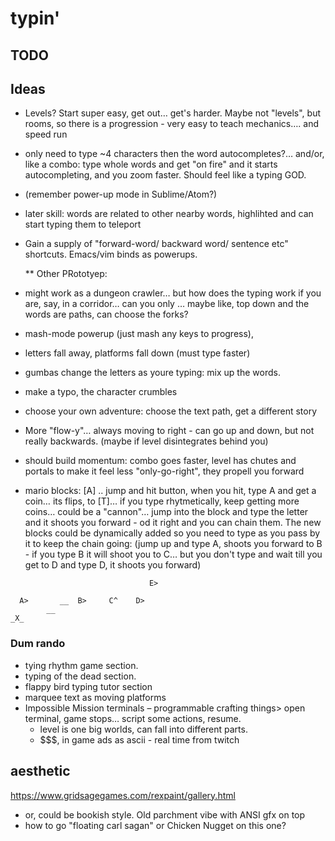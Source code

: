 * typin'
** TODO

** Ideas
- Levels? Start super easy, get out... get's harder. Maybe not "levels", but rooms, so there is a progression - very easy to teach mechanics.... and speed run
  
- only need to type ~4 characters then the word autocompletes?... and/or, like a combo: type whole words and get "on fire" and it starts autocompleting, and you zoom faster. Should feel like a typing GOD.

-  (remember power-up mode in Sublime/Atom?)
  
- later skill: words are related to other nearby words, highlihted and can start typing them to teleport
- Gain a supply of "forward-word/ backward word/ sentence etc" shortcuts. Emacs/vim binds as powerups.

  ** Other  PRototyep:
- might work as a dungeon crawler... but how does the typing work if you are, say, in a corridor... can you only ... maybe like, top down and the words are paths, can choose the forks?

- mash-mode powerup (just mash any keys to progress),

- letters fall away, platforms fall down (must type faster)
- gumbas change the letters as youre typing: mix up the words.
- make a typo, the character crumbles
- choose your own adventure: choose the text path, get a different story
- More "flow-y"... always moving to right - can go up and down, but not really backwards.
    (maybe if level disintegrates behind you)
- should build momentum: combo goes faster, level has chutes and portals to make it feel less "only-go-right",
      they propell you forward

- mario blocks: [A] .. jump and hit button, when you hit, type A and get a coin... its flips, to [T]... if you type rhytmetically, keep getting more coins... could be a "cannon"... jump into the block and type the letter and it shoots you forward - od it right and you can chain them. The new blocks could be dynamically added so you need to type as you pass by it to keep the chain going: (jump up and type A, shoots you forward to B - if you type B it will shoot you to C... but you don't type and wait till you get to D and type D, it shoots you forward)

#+BEGIN_SRC
                                   E>
  
      A>       __  B>     C^    D>
            __ 
    _X_   
#+END_SRC
   
*** Dum rando
- tying rhythm game section.
- typing of the dead section.
- flappy bird typing tutor section
- marquee text as moving platforms
- Impossible Mission terminals
  -- programmable crafting things> open terminal, game stops... script some actions, resume.
  - level is one big worlds, can fall into different parts.
 - $$$, in game ads as ascii  - real time from twitch

** aesthetic
https://www.gridsagegames.com/rexpaint/gallery.html

- or, could be bookish style. Old parchment vibe with ANSI gfx on top
- how to go "floating carl sagan" or Chicken Nugget on this one?

